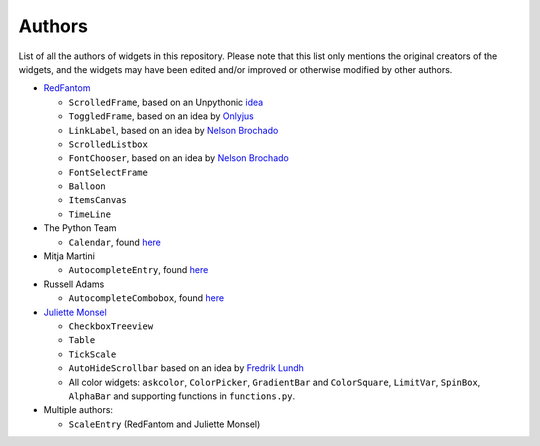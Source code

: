 Authors
=======

List of all the authors of widgets in this repository. Please note that this list only mentions the original creators of the widgets, and the widgets may have been edited and/or improved or otherwise modified by other authors.

- `RedFantom <https://www.github.com/RedFantom>`_

  * ``ScrolledFrame``, based on an Unpythonic `idea <http://tkinter.unpythonic.net/wiki/VerticalScrolledFrame>`_
  * ``ToggledFrame``, based on an idea by `Onlyjus <http://stackoverflow.com/questions/13141259/expandable-and-contracting-frame-in-tkinter>`_
  * ``LinkLabel``, based on an idea by `Nelson Brochado <https://www.github.com/nbro>`_
  * ``ScrolledListbox``
  * ``FontChooser``, based on an idea by `Nelson Brochado <https://www.github.com/nbro>`_
  * ``FontSelectFrame``
  * ``Balloon``
  * ``ItemsCanvas``
  * ``TimeLine``
  
- The Python Team

  * ``Calendar``, found `here <http://svn.python.org/projects/sandbox/trunk/ttk-gsoc/samples/ttkcalendar.py>`_
  
- Mitja Martini

  * ``AutocompleteEntry``, found `here <https://mail.python.org/pipermail/tkinter-discuss/2012-January/003041.html>`_
  
- Russell Adams

  * ``AutocompleteCombobox``, found `here <https://mail.python.org/pipermail/tkinter-discuss/2012-January/003041.html>`_
  
- `Juliette Monsel <https://www.github.com/j4321>`_

  * ``CheckboxTreeview``
  * ``Table``
  * ``TickScale``
  * ``AutoHideScrollbar`` based on an idea by `Fredrik Lundh <effbot.org/zone/tkinter-autoscrollbar.htm>`_
  * All color widgets: ``askcolor``, ``ColorPicker``, ``GradientBar`` and ``ColorSquare``, ``LimitVar``, ``SpinBox``, ``AlphaBar`` and supporting functions in ``functions.py``.
  
- Multiple authors:

  * ``ScaleEntry`` (RedFantom and Juliette Monsel)

